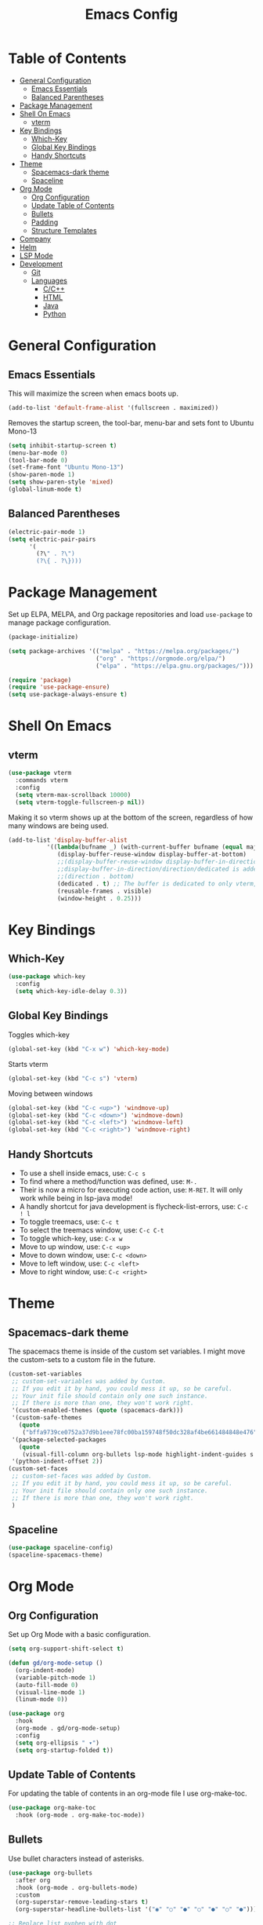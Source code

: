 #+TITLE: Emacs Config
#+PROPERTY: header-args :emacs-lisp :tangle  ~/.emacs

* Table of Contents
:PROPERTIES:
:TOC:      :include all :ignore this
:END:
:CONTENTS:
- [[#general-configuration][General Configuration]]
  - [[#emacs-essentials][Emacs Essentials]]
  - [[#balanced-parentheses][Balanced Parentheses]]
- [[#package-management][Package Management]]
- [[#shell-on-emacs][Shell On Emacs]]
  - [[#vterm][vterm]]
- [[#key-bindings][Key Bindings]]
  - [[#which-key][Which-Key]]
  - [[#global-key-bindings][Global Key Bindings]]
  - [[#handy-shortcuts][Handy Shortcuts]]
- [[#theme][Theme]]
  - [[#spacemacs-dark-theme][Spacemacs-dark theme]]
  - [[#spaceline][Spaceline]]
- [[#org-mode][Org Mode]]
  - [[#org-configuration][Org Configuration]]
  - [[#update-table-of-contents][Update Table of Contents]]
  - [[#bullets][Bullets]]
  - [[#padding][Padding]]
  - [[#structure-templates][Structure Templates]]
- [[#company][Company]]
- [[#helm][Helm]]
- [[#lsp-mode][LSP Mode]]
- [[#development][Development]]
  - [[#git][Git]]
  - [[#languages][Languages]]
    - [[#cc][C/C++]]
    - [[#html][HTML]]
    - [[#java][Java]]
    - [[#python][Python]]
:END: 
* General Configuration
** Emacs Essentials
This will maximize the screen when emacs boots up.
#+begin_src emacs-lisp
  (add-to-list 'default-frame-alist '(fullscreen . maximized))  
#+end_src

Removes the startup screen, the tool-bar, menu-bar and sets font to Ubuntu Mono-13
#+begin_src emacs-lisp  
  (setq inhibit-startup-screen t)
  (menu-bar-mode 0)
  (tool-bar-mode 0)
  (set-frame-font "Ubuntu Mono-13")
  (show-paren-mode 1)
  (setq show-paren-style 'mixed)
  (global-linum-mode t)  
#+end_src

** Balanced Parentheses
#+begin_src emacs-lisp
  (electric-pair-mode 1)  
  (setq electric-pair-pairs
        '(
          (?\" . ?\")
          (?\{ . ?\})))
#+end_src

* Package Management
Set up ELPA, MELPA, and Org package repositories and load =use-package= to manage package configuration.
#+begin_src emacs-lisp
  (package-initialize)
  
  (setq package-archives '(("melpa" . "https://melpa.org/packages/")
                           ("org" . "https://orgmode.org/elpa/")
                           ("elpa" . "https://elpa.gnu.org/packages/")))
  
  (require 'package)
  (require 'use-package-ensure)
  (setq use-package-always-ensure t)
#+end_src

* Shell On Emacs
** vterm
#+begin_src emacs-lisp
  (use-package vterm
    :commands vterm
    :config
    (setq vterm-max-scrollback 10000)
    (setq vterm-toggle-fullscreen-p nil))
  #+end_src

Making it so vterm shows up at the bottom of the screen, regardless of how many windows are being used.  
#+begin_src emacs-lisp
  (add-to-list 'display-buffer-alist
             '((lambda(bufname _) (with-current-buffer bufname (equal major-mode 'vterm-mode)))
                (display-buffer-reuse-window display-buffer-at-bottom)
                ;;(display-buffer-reuse-window display-buffer-in-direction)
                ;;display-buffer-in-direction/direction/dedicated is added in emacs27
                ;;(direction . bottom)
                (dedicated . t) ;; The buffer is dedicated to only vterm, supported in emacs27
                (reusable-frames . visible)
                (window-height . 0.25)))
#+end_src

* Key Bindings
** Which-Key
#+begin_src emacs-lisp
  (use-package which-key
    :config
    (setq which-key-idle-delay 0.3))
#+end_src

** Global Key Bindings
Toggles which-key
#+begin_src emacs-lisp
  (global-set-key (kbd "C-x w") 'which-key-mode)
#+end_src

Starts vterm
#+begin_src emacs-lisp
  (global-set-key (kbd "C-c s") 'vterm)
#+end_src

Moving between windows
#+begin_src emacs-lisp
  (global-set-key (kbd "C-c <up>") 'windmove-up)
  (global-set-key (kbd "C-c <down>") 'windmove-down)
  (global-set-key (kbd "C-c <left>") 'windmove-left)
  (global-set-key (kbd "C-c <right>") 'windmove-right)
#+end_src

** Handy Shortcuts
- To use a shell inside emacs, use: =C-c s=
- To find where a method/function was defined, use: =M-.=
- Their is now a micro for executing code action, use: =M-RET=. It will only work while being in lsp-java mode!
- A handly shortcut for java development is flycheck-list-errors, use: =C-c ! l=
- To toggle treemacs, use: =C-c t=
- To select the treemacs window, use: =C-c C-t=
- To toggle which-key, use: =C-x w=
- Move to up window, use: =C-c <up>=
- Move to down window, use: =C-c <down>=
- Move to left window, use: =C-c <left>=
- Move to right window, use: =C-c <right>=
* Theme
** Spacemacs-dark theme
The spacemacs theme is inside of the custom set variables. I might move the custom-sets to a custom file in the future.
#+begin_src emacs-lisp
  (custom-set-variables
   ;; custom-set-variables was added by Custom.
   ;; If you edit it by hand, you could mess it up, so be careful.
   ;; Your init file should contain only one such instance.
   ;; If there is more than one, they won't work right.
   '(custom-enabled-themes (quote (spacemacs-dark)))
   '(custom-safe-themes
     (quote
      ("bffa9739ce0752a37d9b1eee78fc00ba159748f50dc328af4be661484848e476" default)))
   '(package-selected-packages
     (quote
      (visual-fill-column org-bullets lsp-mode highlight-indent-guides s pyvenv highlight-indentation elpy treemacs helm yasnippet dap-mode lsp-ui flycheck which-key lsp-java company-emacs-eclim eclim company-web company company-irony spacemacs-theme spaceline irony)))
   '(python-indent-offset 2))
  (custom-set-faces
   ;; custom-set-faces was added by Custom.
   ;; If you edit it by hand, you could mess it up, so be careful.
   ;; Your init file should contain only one such instance.
   ;; If there is more than one, they won't work right.
   )
#+end_src

** Spaceline
#+begin_src emacs-lisp
  (use-package spaceline-config)
  (spaceline-spacemacs-theme) 
#+end_src

* Org Mode
** Org Configuration
Set up Org Mode with a basic configuration. 
#+begin_src emacs-lisp
    (setq org-support-shift-select t)
    
    (defun gd/org-mode-setup ()
      (org-indent-mode)
      (variable-pitch-mode 1)
      (auto-fill-mode 0)
      (visual-line-mode 1)
      (linum-mode 0))
    
    (use-package org
      :hook
      (org-mode . gd/org-mode-setup)
      :config
      (setq org-ellipsis " ▾")
      (setq org-startup-folded t))
#+end_src

** Update Table of Contents
For updating the table of contents in an org-mode file I use org-make-toc.
#+begin_src emacs-lisp
  (use-package org-make-toc
    :hook (org-mode . org-make-toc-mode))
#+end_src
** Bullets
Use bullet characters instead of asterisks.
#+begin_src emacs-lisp
  (use-package org-bullets
    :after org
    :hook (org-mode . org-bullets-mode)
    :custom
    (org-superstar-remove-leading-stars t)
    (org-superstar-headline-bullets-list '("◉" "○" "●" "○" "●" "○" "●")))
  
  ;; Replace list pyphen with dot
  (font-lock-add-keywords 'org-mode
                          '(("^ *\\([-]\\) "
                             (0 (prog1 () (compose-region (match-beginning 1) (match-end 1) "•"))))))
    #+end_src

** Padding
Puts padding during org-mode.
#+begin_src emacs-lisp
    (defun gd/org-mode-visual-fill ()
    (setq visual-fill-column-width 120
          visual-fill-column-center-text t)
    (visual-fill-column-mode 1))
  
  (use-package visual-fill-column
    :hook (org-mode . gd/org-mode-visual-fill))
      #+end_src

** Structure Templates
#+begin_src  emacs-lisp        
  (require 'org-tempo)
  
  (add-to-list 'org-structure-template-alist '("sh" . "src shell"))
  (add-to-list 'org-structure-template-alist '("el" . "src emacs-lisp"))
  (add-to-list 'org-structure-template-alist '("py" . "src python"))
  (add-to-list 'org-structure-template-alist '("jv" . "src java"))
#+end_src

* Company
Setting up company.
#+begin_src emacs-lisp
  (use-package company
    :config
    (setq company-idle-delay 0)
    (setq company-minimum-prefix-length 3)
    (global-company-mode t))
#+end_src

* Helm
Helm is used to improve directory navigation.
#+begin_src emacs-lisp
  (use-package helm
    :ensure t
    :init
    (defun tkj-list-buffers()
      (interactive)
      (let ((helm-full-frame t))
        (helm-mini)))
    
    :bind ("C-x C-b" . 'tkj-list-buffers)
  
    :config
    (define-key helm-map (kbd "<tab>") 'helm-execute-persistent-action)
    (global-set-key (kbd "M-x") 'helm-M-x)
    (global-set-key (kbd "C-x C-f") 'helm-find-files)
    (setq helm-display-header-line nil)
    (set-face-attribute 'helm-source-header nil :height 0.1)
    (helm-autoresize-mode 1)
    (setq helm-autoresize-max-height 25)
    (setq helm-autoresize-min-height 25)
    (helm-mode 1))
#+end_src

* LSP Mode
#+begin_src emacs-lisp
  (use-package lsp-mode
    :commands
    (lsp lsp-deferred)
    :init
    (setq lsp-keymap-prefix "C-c l")
    :config
    (setq lsp-headerline-breadcrumb-enable nil))
#+end_src

* Development
** Git
** Languages
*** C/C++
Uses =irony-mode= together with =libclang= to provide code completion. You will need to have =clang=, =cmake= and =libclang= in your system to use the code completion!
#+begin_src emacs-lisp
  (use-package company-irony
    :ensure t
    :config
    (require 'company)
    (add-to-list 'company-backends 'company-irony))
  
  (use-package irony
    :ensure t
    :config
    (add-hook 'c++-mode-hook 'irony-mode)
    (add-hook 'c-mode-hook 'irony-mode)
    (add-hook 'irony-mode-hook 'irony-cdb-autosetup-compile-options))
  
  (with-eval-after-load 'company
    (add-hook 'c++-mode-hook 'company-mode)
    (add-hook 'c-mode-hook 'company-mode))
#+end_src

*** HTML
This solution will be changed in the future
#+begin_src emacs-lisp
  (add-to-list 'company-backends 'company-web-html)
  
  (defun my-sgml-insert-gt ()
    "Inserts a `>' character and calls 
  `my-sgml-close-tag-if-necessary', leaving point where it is."
    (interactive)
    (insert ">")
    (save-excursion (my-sgml-close-tag-if-necessary)))
  
  (defun my-sgml-close-tag-if-necessary ()
    "Calls sgml-close-tag if the tag immediately before point is
  an opening tag that is not followed by a matching closing tag."
    (when (looking-back "<\\s-*\\([^</> \t\r\n]+\\)[^</>]*>")
      (let ((tag (match-string 1)))
        (unless (and (not (sgml-unclosed-tag-p tag))
             (looking-at (concat "\\s-*<\\s-*/\\s-*" tag "\\s-*>")))
      (sgml-close-tag)))))
  
  (eval-after-load "sgml-mode"
    '(define-key sgml-mode-map ">" 'my-sgml-insert-gt)) 
#+end_src

*** Java
NOTE: This solution isn't ideal and will be improved in the future
#+begin_src emacs-lisp
(use-package lsp-java
  :ensure t
  :config
  (require 'dap-java)
  (add-hook 'java-mode-hook #'lsp)
  (add-hook 'java-mode-hook 'yas-global-mode)
  
  (add-hook 'java-mode-hook 'which-key-mode)
  (add-hook 'java-mode-hook 'flycheck-mode)
  ;; Java has different indentation, the code below fixes that
  (add-hook 'java-mode-hook (lambda ()
			      (setq c-basic-offset 4
				    tab-width 4
				    indent-tabs-mode t)))

  ;; Turns on Flycheck errors list at the buttom
  (add-to-list 'display-buffer-alist
	       `(,(rx bos "*Flycheck errors*" eos)
		 (display-buffer-reuse-window
		  display-buffer-in-side-window)
		 (side            . bottom)
		 (reusable-frames . visible)
		 (window-height   . 0.15)))

  (use-package lsp-mode
    :ensure t
    :bind ("M-RET" . lsp-execute-code-action))
  (use-package lsp-ui
    :ensure t
    :config
    (setq lsp-prefer-flymake nil
	  lsp-ui-doc-delay 5.0
	  lsp-ui-sideline-enable nil
	  lsp-ui-sideline-show-symbol nil))
  (use-package treemacs
    :ensure t
    :bind
    ("C-c t" . 'treemacs)
    ("C-c C-t" . 'treemacs-select-window)
    :config
    (add-hook 'treemacs-mode-hook
	      (lambda () (treemacs-resize-icons 15)))
    (setq treemacs-is-never-other-window t)))
#+end_src

*** Python
#+begin_src emacs-lisp
(use-package python-mode
  :ensure nil
  :hook
  (python-mode . lsp)
  :custom
  (python-shell-interpreter "python3.9"))
#+end_src

